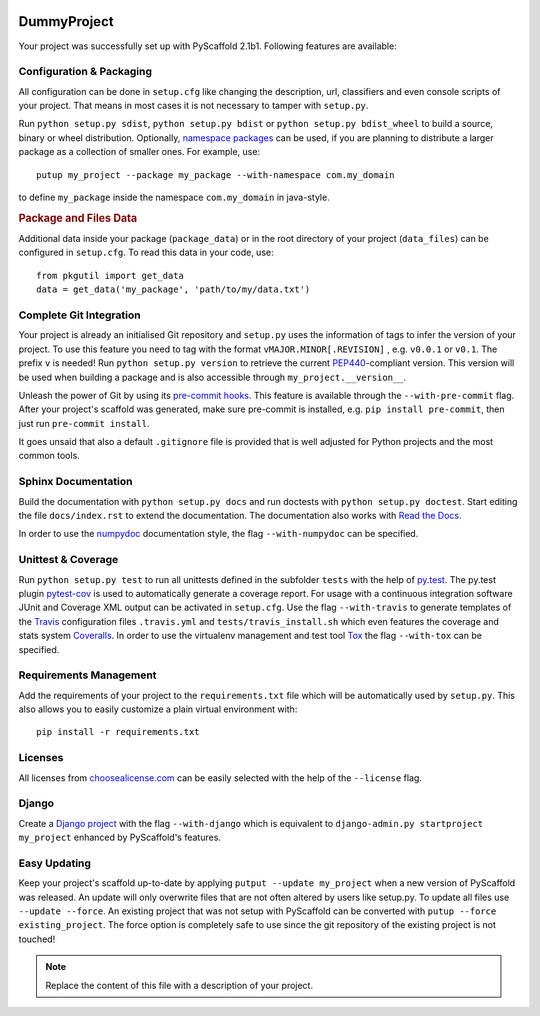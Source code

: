 .. image:: https://coveralls.io/repos/4ndr345/DemoProject/badge.svg?branch=master
  :target: https://coveralls.io/r/4ndr345/DemoProject?branch=master

============
DummyProject
============

Your project was successfully set up with PyScaffold 2.1b1.
Following features are available:


Configuration & Packaging
=========================

All configuration can be done in ``setup.cfg`` like changing the description,
url, classifiers and even console scripts of your project. That means in most
cases it is not necessary to tamper with ``setup.py``.

Run ``python setup.py sdist``, ``python setup.py bdist`` or
``python setup.py bdist_wheel`` to build a source, binary or wheel
distribution. Optionally, `namespace packages <http://pythonhosted.org/setuptools/setuptools.html#namespace-packages>`_
can be used, if you are planning to distribute a larger package as a collection
of smaller ones. For example, use::

    putup my_project --package my_package --with-namespace com.my_domain

to define ``my_package`` inside the namespace ``com.my_domain`` in java-style.

.. rubric:: Package and Files Data

Additional data inside your package (``package_data``) or in the root
directory of your project (``data_files``) can be configured in ``setup.cfg``.
To read this data in your code, use::

    from pkgutil import get_data
    data = get_data('my_package', 'path/to/my/data.txt')


Complete Git Integration
========================

Your project is already an initialised Git repository and ``setup.py`` uses
the information of tags to infer the version of your project.
To use this feature you need to tag with the format ``vMAJOR.MINOR[.REVISION]``
, e.g. ``v0.0.1`` or ``v0.1``. The prefix ``v`` is needed!
Run ``python setup.py version`` to retrieve the current `PEP440
<http://www.python.org/dev/peps/pep-0440/>`_-compliant version. This version
will be used when building a package and is also accessible through
``my_project.__version__``.

Unleash the power of Git by using its `pre-commit hooks
<http://pre-commit.com/>`_. This feature is available through the
``--with-pre-commit`` flag. After your project's scaffold was generated, make
sure pre-commit is installed, e.g. ``pip install pre-commit``, then just run
``pre-commit install``.

It goes unsaid that also a default ``.gitignore`` file is provided that is well
adjusted for Python projects and the most common tools.


Sphinx Documentation
====================

Build the documentation with ``python setup.py docs`` and run doctests with
``python setup.py doctest``. Start editing the file ``docs/index.rst`` to
extend the documentation. The documentation also works with `Read the Docs
<https://readthedocs.org/>`_.

In order to use the `numpydoc
<https://github.com/numpy/numpy/blob/master/doc/HOWTO_DOCUMENT.rst.txt>`_
documentation style, the flag ``--with-numpydoc`` can be specified.


Unittest & Coverage
===================

Run ``python setup.py test`` to run all unittests defined in the subfolder
``tests`` with the help of `py.test <http://pytest.org/>`_. The py.test plugin
`pytest-cov <https://github.com/schlamar/pytest-cov>`_ is used to automatically
generate a coverage report. For usage with a continuous integration software
JUnit and Coverage XML output can be activated in ``setup.cfg``.
Use the flag ``--with-travis`` to generate templates of the
`Travis <https://travis-ci.org/>`_ configuration files ``.travis.yml`` and
``tests/travis_install.sh`` which even features the coverage and stats system
`Coveralls <https://coveralls.io/>`_.
In order to use the virtualenv management and test tool `Tox
<https://tox.readthedocs.org/>`_ the flag ``--with-tox`` can be specified.


Requirements Management
=======================

Add the requirements of your project to the ``requirements.txt`` file which
will be automatically used by ``setup.py``.
This also allows you to easily customize a plain virtual environment with::

    pip install -r requirements.txt


Licenses
========

All licenses from `choosealicense.com <http://choosealicense.com/>`_ can be
easily selected with the help of the ``--license`` flag.


Django
======

Create a `Django project <https://www.djangoproject.com/>`_ with the flag
``--with-django`` which is equivalent to
``django-admin.py startproject my_project`` enhanced by PyScaffold's features.


Easy Updating
=============

Keep your project's scaffold up-to-date by applying
``putput --update my_project`` when a new version of PyScaffold was released.
An update will only overwrite files that are not often altered by users like
setup.py. To update all files use ``--update --force``.
An existing project that was not setup with PyScaffold can be converted with
``putup --force existing_project``. The force option is completely safe to use
since the git repository of the existing project is not touched!


.. note::

    Replace the content of this file with a description of your project.

